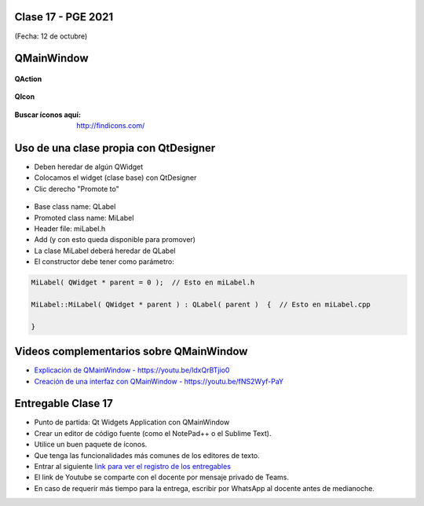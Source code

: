 .. -*- coding: utf-8 -*-

.. _rcs_subversion:

Clase 17 - PGE 2021
===================
(Fecha: 12 de octubre)


QMainWindow
===========

.. figure:: images/clase17_qmainwindow.png

**QAction**

.. figure:: images/clase17_qaction.png

**QIcon**

.. figure:: images/clase17_qicon.png

:Buscar íconos aquí: http://findicons.com/

Uso de una clase propia con QtDesigner
======================================

- Deben heredar de algún QWidget
- Colocamos el widget (clase base) con QtDesigner
- Clic derecho "Promote to"

.. figure:: images/clase17_qtdesigner.png
                     
- Base class name: QLabel
- Promoted class name: MiLabel
- Header file: miLabel.h
- Add (y con esto queda disponible para promover)


- La clase MiLabel deberá heredar de QLabel
- El constructor debe tener como parámetro:

.. code-block:: c++

    MiLabel( QWidget * parent = 0 );  // Esto en miLabel.h

    MiLabel::MiLabel( QWidget * parent ) : QLabel( parent )  {  // Esto en miLabel.cpp
    
    }



Videos complementarios sobre QMainWindow
========================================

* `Explicación de QMainWindow - https://youtu.be/ldxQrBTjio0 <https://youtu.be/ldxQrBTjio0>`_

* `Creación de una interfaz con QMainWindow - https://youtu.be/fNS2Wyf-PaY <https://youtu.be/fNS2Wyf-PaY>`_


Entregable Clase 17
===================

- Punto de partida: Qt Widgets Application con QMainWindow
- Crear un editor de código fuente (como el NotePad++ o el Sublime Text).
- Utilice un buen paquete de íconos.
- Que tenga las funcionalidades más comunes de los editores de texto.
- Entrar al siguiente `link para ver el registro de los entregables <https://docs.google.com/spreadsheets/d/1xbj6brqzdn3R9sfjDEP0LEjg6CwMNMOb8dBEYGmxhTw/edit?usp=sharing>`_ 
- El link de Youtube se comparte con el docente por mensaje privado de Teams.
- En caso de requerir más tiempo para la entrega, escribir por WhatsApp al docente antes de medianoche.







